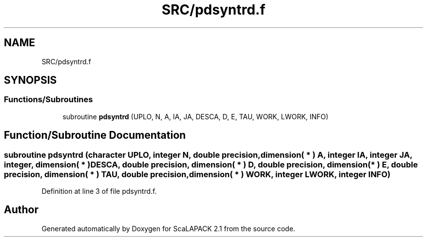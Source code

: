 .TH "SRC/pdsyntrd.f" 3 "Sat Nov 16 2019" "Version 2.1" "ScaLAPACK 2.1" \" -*- nroff -*-
.ad l
.nh
.SH NAME
SRC/pdsyntrd.f
.SH SYNOPSIS
.br
.PP
.SS "Functions/Subroutines"

.in +1c
.ti -1c
.RI "subroutine \fBpdsyntrd\fP (UPLO, N, A, IA, JA, DESCA, D, E, TAU, WORK, LWORK, INFO)"
.br
.in -1c
.SH "Function/Subroutine Documentation"
.PP 
.SS "subroutine pdsyntrd (character UPLO, integer N, double precision, dimension( * ) A, integer IA, integer JA, integer, dimension( * ) DESCA, double precision, dimension( * ) D, double precision, dimension( * ) E, double precision, dimension( * ) TAU, double precision, dimension( * ) WORK, integer LWORK, integer INFO)"

.PP
Definition at line 3 of file pdsyntrd\&.f\&.
.SH "Author"
.PP 
Generated automatically by Doxygen for ScaLAPACK 2\&.1 from the source code\&.
